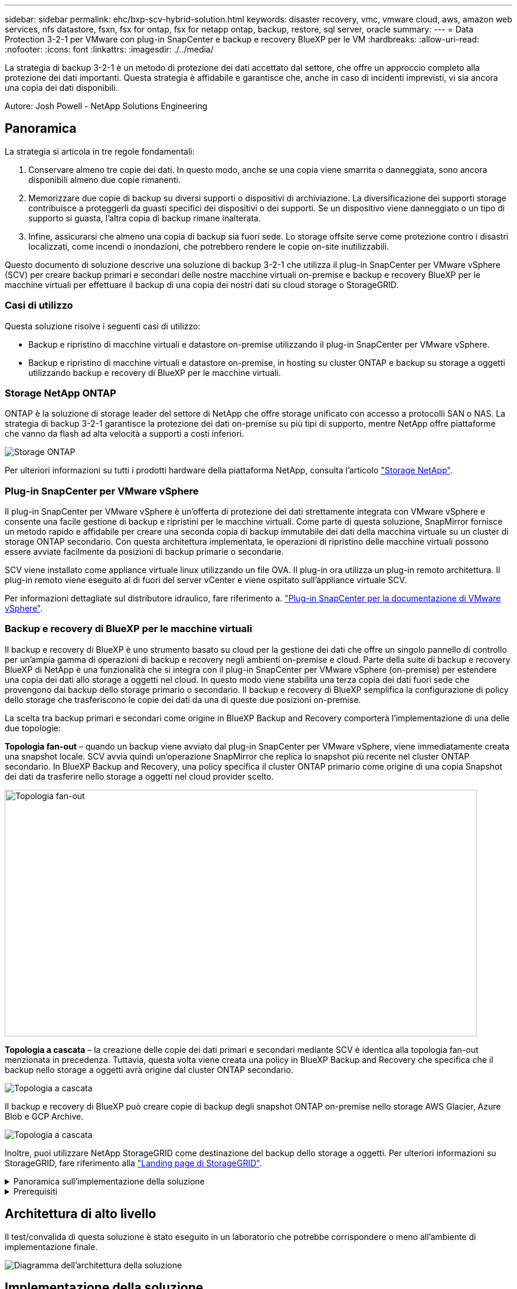 ---
sidebar: sidebar 
permalink: ehc/bxp-scv-hybrid-solution.html 
keywords: disaster recovery, vmc, vmware cloud, aws, amazon web services, nfs datastore, fsxn, fsx for ontap, fsx for netapp ontap, backup, restore, sql server, oracle 
summary:  
---
= Data Protection 3-2-1 per VMware con plug-in SnapCenter e backup e recovery BlueXP per le VM
:hardbreaks:
:allow-uri-read: 
:nofooter: 
:icons: font
:linkattrs: 
:imagesdir: ./../media/


[role="lead"]
La strategia di backup 3-2-1 è un metodo di protezione dei dati accettato dal settore, che offre un approccio completo alla protezione dei dati importanti.  Questa strategia è affidabile e garantisce che, anche in caso di incidenti imprevisti, vi sia ancora una copia dei dati disponibili.

Autore: Josh Powell - NetApp Solutions Engineering



== Panoramica

La strategia si articola in tre regole fondamentali:

. Conservare almeno tre copie dei dati. In questo modo, anche se una copia viene smarrita o danneggiata, sono ancora disponibili almeno due copie rimanenti.
. Memorizzare due copie di backup su diversi supporti o dispositivi di archiviazione. La diversificazione dei supporti storage contribuisce a proteggerli da guasti specifici dei dispositivi o dei supporti. Se un dispositivo viene danneggiato o un tipo di supporto si guasta, l'altra copia di backup rimane inalterata.
. Infine, assicurarsi che almeno una copia di backup sia fuori sede. Lo storage offsite serve come protezione contro i disastri localizzati, come incendi o inondazioni, che potrebbero rendere le copie on-site inutilizzabili.


Questo documento di soluzione descrive una soluzione di backup 3-2-1 che utilizza il plug-in SnapCenter per VMware vSphere (SCV) per creare backup primari e secondari delle nostre macchine virtuali on-premise e backup e recovery BlueXP per le macchine virtuali per effettuare il backup di una copia dei nostri dati su cloud storage o StorageGRID.



=== Casi di utilizzo

Questa soluzione risolve i seguenti casi di utilizzo:

* Backup e ripristino di macchine virtuali e datastore on-premise utilizzando il plug-in SnapCenter per VMware vSphere.
* Backup e ripristino di macchine virtuali e datastore on-premise, in hosting su cluster ONTAP e backup su storage a oggetti utilizzando backup e recovery di BlueXP per le macchine virtuali.




=== Storage NetApp ONTAP

ONTAP è la soluzione di storage leader del settore di NetApp che offre storage unificato con accesso a protocolli SAN o NAS. La strategia di backup 3-2-1 garantisce la protezione dei dati on-premise su più tipi di supporto, mentre NetApp offre piattaforme che vanno da flash ad alta velocità a supporti a costi inferiori.

image::bxp-scv-hybrid-40.png[Storage ONTAP]

Per ulteriori informazioni su tutti i prodotti hardware della piattaforma NetApp, consulta l'articolo https://www.netapp.com/data-storage/["Storage NetApp"].



=== Plug-in SnapCenter per VMware vSphere

Il plug-in SnapCenter per VMware vSphere è un'offerta di protezione dei dati strettamente integrata con VMware vSphere e consente una facile gestione di backup e ripristini per le macchine virtuali. Come parte di questa soluzione, SnapMirror fornisce un metodo rapido e affidabile per creare una seconda copia di backup immutabile dei dati della macchina virtuale su un cluster di storage ONTAP secondario. Con questa architettura implementata, le operazioni di ripristino delle macchine virtuali possono essere avviate facilmente da posizioni di backup primarie o secondarie.

SCV viene installato come appliance virtuale linux utilizzando un file OVA. Il plug-in ora utilizza un plug-in remoto
architettura. Il plug-in remoto viene eseguito al di fuori del server vCenter e viene ospitato sull'appliance virtuale SCV.

Per informazioni dettagliate sul distributore idraulico, fare riferimento a. https://docs.netapp.com/us-en/sc-plugin-vmware-vsphere/["Plug-in SnapCenter per la documentazione di VMware vSphere"].



=== Backup e recovery di BlueXP per le macchine virtuali

Il backup e recovery di BlueXP è uno strumento basato su cloud per la gestione dei dati che offre un singolo pannello di controllo per un'ampia gamma di operazioni di backup e recovery negli ambienti on-premise e cloud. Parte della suite di backup e recovery BlueXP di NetApp è una funzionalità che si integra con il plug-in SnapCenter per VMware vSphere (on-premise) per estendere una copia dei dati allo storage a oggetti nel cloud. In questo modo viene stabilita una terza copia dei dati fuori sede che provengono dai backup dello storage primario o secondario. Il backup e recovery di BlueXP semplifica la configurazione di policy dello storage che trasferiscono le copie dei dati da una di queste due posizioni on-premise.

La scelta tra backup primari e secondari come origine in BlueXP Backup and Recovery comporterà l'implementazione di una delle due topologie:

*Topologia fan-out* – quando un backup viene avviato dal plug-in SnapCenter per VMware vSphere, viene immediatamente creata una snapshot locale. SCV avvia quindi un'operazione SnapMirror che replica lo snapshot più recente nel cluster ONTAP secondario. In BlueXP Backup and Recovery, una policy specifica il cluster ONTAP primario come origine di una copia Snapshot dei dati da trasferire nello storage a oggetti nel cloud provider scelto.

image::bxp-scv-hybrid-01.png[Topologia fan-out,800,418]

*Topologia a cascata* – la creazione delle copie dei dati primari e secondari mediante SCV è identica alla topologia fan-out menzionata in precedenza. Tuttavia, questa volta viene creata una policy in BlueXP Backup and Recovery che specifica che il backup nello storage a oggetti avrà origine dal cluster ONTAP secondario.

image::bxp-scv-hybrid-02.png[Topologia a cascata]

Il backup e recovery di BlueXP può creare copie di backup degli snapshot ONTAP on-premise nello storage AWS Glacier, Azure Blob e GCP Archive.

image::bxp-scv-hybrid-03.png[Topologia a cascata]

Inoltre, puoi utilizzare NetApp StorageGRID come destinazione del backup dello storage a oggetti. Per ulteriori informazioni su StorageGRID, fare riferimento alla https://www.netapp.com/data-storage/storagegrid["Landing page di StorageGRID"].

.Panoramica sull'implementazione della soluzione
[%collapsible]
====
Questo elenco fornisce i passaggi di alto livello necessari per configurare questa soluzione ed eseguire operazioni di backup e ripristino da SCV e BlueXP - Backup e ripristino:

. Configurare la relazione SnapMirror tra i cluster ONTAP da utilizzare per le copie di dati primarie e secondarie.
. Configura il plug-in SnapCenter per VMware vSphere.
+
.. Aggiunta di sistemi storage
.. Creare policy di backup
.. Creare gruppi di risorse
.. Eseguire i primi processi di backup


. Configura backup e recovery di BlueXP per le macchine virtuali
+
.. Aggiungi ambiente di lavoro
.. Scopri le appliance SCV e vCenter
.. Creare policy di backup
.. Attivare i backup


. Ripristinare le macchine virtuali dallo storage primario e secondario utilizzando SCV.
. Ripristina le macchine virtuali dallo storage a oggetti utilizzando il backup e ripristino di BlueXP.


====
.Prerequisiti
[%collapsible]
====
Lo scopo di questa soluzione è dimostrare la protezione dei dati delle macchine virtuali in esecuzione in VMware vSphere e situate negli archivi dati NFS ospitati da NetApp ONTAP. Questa soluzione presuppone che i seguenti componenti siano configurati e pronti per l'uso:

. Cluster di storage ONTAP con datastore NFS o VMFS connessi a VMware vSphere. Sono supportati datastore NFS e VMFS. Per questa soluzione sono stati utilizzati datastore NFS.
. Cluster di storage ONTAP secondario con relazioni SnapMirror stabilite per volumi usati per datastore NFS.
. Connettore BlueXP installato per il cloud provider utilizzato per i backup dello storage a oggetti.
. Le macchine virtuali di cui eseguire il backup si trovano su datastore NFS che si trovano sul cluster di storage ONTAP primario.
. Connettività di rete tra il connettore BlueXP e le interfacce di gestione del cluster di storage ONTAP on-premise.
. Connettività di rete tra il connettore BlueXP e la macchina virtuale di un'appliance SCV on-premise e tra il connettore BlueXP e vCenter.
. Connettività di rete tra le LIF ONTAP on-premise e il servizio di storage a oggetti.
. DNS configurato per l'SVM di gestione su cluster di storage ONTAP primari e secondari. Per ulteriori informazioni, fare riferimento a. https://docs.netapp.com/us-en/ontap/networking/configure_dns_for_host-name_resolution.html#configure-an-svm-and-data-lifs-for-host-name-resolution-using-an-external-dns-server["Configurare il DNS per la risoluzione del nome host"].


====


== Architettura di alto livello

Il test/convalida di questa soluzione è stato eseguito in un laboratorio che potrebbe corrispondere o meno all'ambiente di implementazione finale.

image::bxp-scv-hybrid-04.png[Diagramma dell'architettura della soluzione]



== Implementazione della soluzione

Questa soluzione fornisce istruzioni dettagliate per l'implementazione e la convalida di una soluzione che utilizza il plug-in SnapCenter per VMware vSphere, oltre al backup e al recovery di BlueXP, per eseguire backup e recovery di macchine virtuali Windows e Linux all'interno di un cluster VMware vSphere situato in un data center on-premise. Le macchine virtuali di questo setup sono memorizzate su datastore NFS ospitati da un cluster di storage ONTAP A300. Inoltre, un cluster di storage ONTAP A300 separato funge da destinazione secondaria per i volumi replicati mediante SnapMirror. Inoltre, lo storage a oggetti ospitato su Amazon Web Services e Azure Blob è stato utilizzato come destinazione per una terza copia dei dati.

Ci occuperemo della creazione di relazioni SnapMirror per copie secondarie dei nostri backup gestiti da SCV e della configurazione dei lavori di backup nel backup e ripristino di SCV e BlueXP.

Per informazioni dettagliate sul plug-in SnapCenter per VMware vSphere, consultare la https://docs.netapp.com/us-en/sc-plugin-vmware-vsphere/["Plug-in SnapCenter per la documentazione di VMware vSphere"].

Per informazioni dettagliate sul backup e recovery di BlueXP, consulta la https://docs.netapp.com/us-en/bluexp-backup-recovery/index.html["Documentazione di backup e ripristino BlueXP"].



=== Stabilire relazioni di SnapMirror tra cluster ONTAP

Il plug-in SnapCenter per VMware vSphere utilizza la tecnologia ONTAP SnapMirror per gestire il trasporto delle copie SnapMirror e/o SnapVault secondarie in un cluster ONTAP secondario.

Le policy di backup dei distributori idraulici possono utilizzare relazioni SnapMirror o SnapVault. La differenza principale consiste nel fatto che quando si utilizza l'opzione SnapMirror, la pianificazione della conservazione configurata per i backup nella policy sarà la stessa nelle posizioni principale e secondaria. SnapVault è progettato per l'archiviazione e, quando si utilizza questa opzione, è possibile stabilire una pianificazione della conservazione separata con la relazione di SnapMirror per le copie Snapshot sul cluster di storage ONTAP secondario.

La configurazione delle relazioni di SnapMirror può essere effettuata in BlueXP, dove molti dei passaggi sono automatizzati, o può essere fatta con System Manager e l'interfaccia a riga di comando di ONTAP. Tutti questi metodi sono discussi di seguito.



==== Stabilisci relazioni di SnapMirror con BlueXP

Dalla console web BlueXP devi completare i seguenti passaggi:

.Configurazione della replica per sistemi di storage ONTAP primari e secondari
[%collapsible]
====
Iniziare accedendo alla console web BlueXP e navigando in Canvas.

. Trascinare e rilasciare il sistema di storage ONTAP di origine (primario) nel sistema di storage ONTAP di destinazione (secondario).
+
image::bxp-scv-hybrid-41.png[Sistemi di storage drag-and-drop]

. Dal menu visualizzato, selezionare *Replica*.
+
image::bxp-scv-hybrid-42.png[Selezionare la replica]

. Nella pagina *impostazione peering di destinazione*, selezionare le LIF Intercluster di destinazione da utilizzare per la connessione tra sistemi storage.
+
image::bxp-scv-hybrid-43.png[Scegli le LIF di Intercluster]

. Nella pagina *Destination Volume Name* (Nome volume di destinazione), selezionare innanzitutto il volume di origine, quindi compilare il nome del volume di destinazione e selezionare la SVM e l'aggregato di destinazione. Fare clic su *Avanti* per continuare.
+
image::bxp-scv-hybrid-44.png[Selezionare il volume di origine]

+
image::bxp-scv-hybrid-45.png[Dettagli del volume di destinazione]

. Scegliere la velocità di trasferimento massima alla quale eseguire la replica.
+
image::bxp-scv-hybrid-46.png[Velocità di trasferimento massima]

. Scegliere il criterio che determinerà il programma di conservazione per i backup secondari. Questo criterio può essere creato in anticipo (vedere il processo manuale riportato di seguito nel passaggio *Crea un criterio di conservazione snapshot*) o può essere modificato in seguito, se lo si desidera.
+
image::bxp-scv-hybrid-47.png[Selezionare la politica di conservazione]

. Infine, esaminare tutte le informazioni e fare clic sul pulsante *Go* (Vai) per avviare il processo di configurazione della replica.
+
image::bxp-scv-hybrid-48.png[Rivedi e vai]



====


==== Stabilire relazioni di SnapMirror con System Manager e la CLI di ONTAP

Tutti i passaggi necessari per stabilire le relazioni SnapMirror possono essere eseguiti con System Manager o la CLI di ONTAP. La sezione seguente fornisce informazioni dettagliate su entrambi i metodi:

.Registrare le interfacce logiche Intercluster di origine e destinazione
[%collapsible]
====
Per i cluster ONTAP di origine e di destinazione, puoi recuperare le informazioni LIF inter-cluster da System Manager o dalla CLI.

. In Gestore di sistema di ONTAP, accedere alla pagina Panoramica di rete e recuperare gli indirizzi IP di tipo: Intercluster configurati per comunicare con il VPC di AWS su cui è installato FSX.
+
image:dr-vmc-aws-image10.png[""]

. Per recuperare gli indirizzi IP di Intercluster utilizzando l'interfaccia CLI, eseguire il seguente comando:
+
....
ONTAP-Dest::> network interface show -role intercluster
....


====
.Stabilisci il peering dei cluster tra i cluster ONTAP
[%collapsible]
====
Per stabilire il peering del cluster tra i cluster ONTAP, è necessario confermare una passphrase univoca inserita nel cluster ONTAP di avvio nell'altro cluster peer.

. Impostare il peering sul cluster ONTAP di destinazione utilizzando l' `cluster peer create` comando. Quando richiesto, immettere una passphrase univoca da utilizzare in seguito nel cluster di origine per completare il processo di creazione.
+
....
ONTAP-Dest::> cluster peer create -address-family ipv4 -peer-addrs source_intercluster_1, source_intercluster_2
Enter the passphrase:
Confirm the passphrase:
....
. Nel cluster di origine, è possibile stabilire la relazione peer del cluster utilizzando Gestore di sistema di ONTAP o l'interfaccia CLI. Da Gestore di sistema di ONTAP, accedere a protezione > Panoramica e selezionare cluster peer.
+
image:dr-vmc-aws-image12.png[""]

. Nella finestra di dialogo Peer Cluster, inserire le informazioni richieste:
+
.. Immettere la passphrase utilizzata per stabilire la relazione del cluster peer nel cluster ONTAP di destinazione.
.. Selezionare `Yes` per stabilire una relazione crittografata.
.. Inserire l'indirizzo IP intercluster LIF del cluster ONTAP di destinazione.
.. Fare clic su Initiate Cluster peering (Avvia peering cluster) per completare il processo.
+
image:dr-vmc-aws-image13.png[""]



. Verificare lo stato della relazione di peer del cluster dal cluster ONTAP di destinazione con il seguente comando:
+
....
ONTAP-Dest::> cluster peer show
....


====
.Stabilire una relazione di peering SVM
[%collapsible]
====
Il passaggio successivo consiste nell'impostare una relazione SVM tra le macchine virtuali dello storage di destinazione e di origine che contengono i volumi che si trovano nelle relazioni di SnapMirror.

. Dal cluster ONTAP di destinazione, utilizza il seguente comando dall'interfaccia CLI per creare la relazione peer SVM:
+
....
ONTAP-Dest::> vserver peer create -vserver DestSVM -peer-vserver Backup -peer-cluster OnPremSourceSVM -applications snapmirror
....
. Dal cluster ONTAP di origine, accettare la relazione di peering con Gestore di sistema ONTAP o CLI.
. Da Gestore di sistema ONTAP, andare a protezione > Panoramica e selezionare le VM di storage peer in peer di macchine virtuali di storage.
+
image:dr-vmc-aws-image15.png[""]

. Nella finestra di dialogo Peer Storage VM, compilare i campi obbligatori:
+
** La VM di storage di origine
** Il cluster di destinazione
** La VM di storage di destinazione
+
image:dr-vmc-aws-image16.png[""]



. Fare clic su Peer Storage VM per completare il processo di peering SVM.


====
.Creare un criterio di conservazione delle snapshot
[%collapsible]
====
SnapCenter gestisce le pianificazioni di conservazione per i backup che esistono come copie Snapshot sul sistema di storage primario. Questo viene stabilito quando si crea un criterio in SnapCenter. SnapCenter non gestisce le policy di conservazione per i backup conservati nei sistemi di storage secondari. Questi criteri vengono gestiti separatamente attraverso un criterio SnapMirror creato nel cluster FSX secondario e associato ai volumi di destinazione che si trovano in una relazione SnapMirror con il volume di origine.

Quando si crea un criterio SnapCenter, è possibile specificare un'etichetta di criterio secondaria che viene aggiunta all'etichetta SnapMirror di ogni snapshot generato quando viene eseguito un backup SnapCenter.


NOTE: Sullo storage secondario, queste etichette vengono associate alle regole dei criteri associate al volume di destinazione allo scopo di applicare la conservazione degli snapshot.

L'esempio seguente mostra un'etichetta SnapMirror presente su tutte le snapshot generate come parte di una policy utilizzata per i backup giornalieri del database SQL Server e dei volumi di log.

image:dr-vmc-aws-image17.png[""]

Per ulteriori informazioni sulla creazione di criteri SnapCenter per un database SQL Server, vedere https://docs.netapp.com/us-en/snapcenter/protect-scsql/task_create_backup_policies_for_sql_server_databases.html["Documentazione SnapCenter"^].

È necessario innanzitutto creare un criterio SnapMirror con regole che determinano il numero di copie snapshot da conservare.

. Creare il criterio SnapMirror sul cluster FSX.
+
....
ONTAP-Dest::> snapmirror policy create -vserver DestSVM -policy PolicyName -type mirror-vault -restart always
....
. Aggiungere regole al criterio con le etichette SnapMirror che corrispondono alle etichette dei criteri secondari specificate nei criteri SnapCenter.
+
....
ONTAP-Dest::> snapmirror policy add-rule -vserver DestSVM -policy PolicyName -snapmirror-label SnapMirrorLabelName -keep #ofSnapshotsToRetain
....
+
Il seguente script fornisce un esempio di regola che è possibile aggiungere a un criterio:

+
....
ONTAP-Dest::> snapmirror policy add-rule -vserver sql_svm_dest -policy Async_SnapCenter_SQL -snapmirror-label sql-ondemand -keep 15
....
+

NOTE: Creare regole aggiuntive per ciascuna etichetta SnapMirror e il numero di snapshot da conservare (periodo di conservazione).



====
.Creare volumi di destinazione
[%collapsible]
====
Per creare un volume di destinazione su ONTAP che sarà destinatario di copie Snapshot dai volumi di origine, esegui il seguente comando sul cluster ONTAP di destinazione:

....
ONTAP-Dest::> volume create -vserver DestSVM -volume DestVolName -aggregate DestAggrName -size VolSize -type DP
....
====
.Creare le relazioni di SnapMirror tra i volumi di origine e di destinazione
[%collapsible]
====
Per creare una relazione di SnapMirror tra un volume di origine e di destinazione, esegui il seguente comando sul cluster ONTAP di destinazione:

....
ONTAP-Dest::> snapmirror create -source-path OnPremSourceSVM:OnPremSourceVol -destination-path DestSVM:DestVol -type XDP -policy PolicyName
....
====
.Inizializzare le relazioni di SnapMirror
[%collapsible]
====
Inizializzare la relazione SnapMirror. Questo processo avvia un nuovo snapshot generato dal volume di origine e lo copia nel volume di destinazione.

Per creare un volume, esegui il seguente comando sul cluster ONTAP di destinazione:

....
ONTAP-Dest::> snapmirror initialize -destination-path DestSVM:DestVol
....
====


=== Configurare il plug-in SnapCenter per VMware vSphere

Una volta installato, è possibile accedere al plug-in SnapCenter per VMware vSphere dall'interfaccia di gestione dell'appliance vCenter Server. SCV gestirà i backup degli archivi dati NFS montati sugli host ESXi e che contengono le macchine virtuali Windows e Linux.

Esaminare https://docs.netapp.com/us-en/sc-plugin-vmware-vsphere/scpivs44_protect_data_overview.html["Workflow di data Protection"] Sezione della documentazione del distributore idraulico per ulteriori informazioni sulle fasi di configurazione dei backup.

Per configurare backup di macchine virtuali e datastore, è necessario completare i seguenti passaggi dall'interfaccia del plug-in.

.Sistemi storage Discovery ONTAP
[%collapsible]
====
Scopri i cluster di storage ONTAP da utilizzare per il backup primario e secondario.

. Nel plug-in SnapCenter per VMware vSphere, accedere a *sistemi di archiviazione* nel menu a sinistra e fare clic sul pulsante *Aggiungi*.
+
image::bxp-scv-hybrid-05.png[Sistemi storage]

. Compilare le credenziali e il tipo di piattaforma per il sistema di storage ONTAP primario e fare clic su *Aggiungi*.
+
image::bxp-scv-hybrid-06.png[Aggiunta di un sistema storage]

. Ripetere questa procedura per il sistema di storage ONTAP secondario.


====
.Creare le politiche di backup dei distributori idraulici
[%collapsible]
====
I criteri specificano il periodo di conservazione, la frequenza e le opzioni di replica per i backup gestiti da SCV.

Esaminare https://docs.netapp.com/us-en/sc-plugin-vmware-vsphere/scpivs44_create_backup_policies_for_vms_and_datastores.html["Creare policy di backup per macchine virtuali e datastore"] della documentazione per ulteriori informazioni.

Per creare i criteri di backup, attenersi alla seguente procedura:

. Nel plug-in SnapCenter per VMware vSphere, accedere a *Policies* nel menu a sinistra e fare clic sul pulsante *Create*.
+
image::bxp-scv-hybrid-07.png[Policy]

. Specificare un nome per il criterio, il periodo di conservazione, la frequenza e le opzioni di replica e l'etichetta dello snapshot.
+
image::bxp-scv-hybrid-08.png[Creare policy]

+

NOTE: Quando si crea una policy nel plug-in di SnapCenter sono visualizzate le opzioni per SnapMirror e SnapVault. Scegliendo SnapMirror, il programma di conservazione specificato nella policy sarà lo stesso per gli snapshot primari e secondari. Scegliendo SnapVault, il programma di conservazione per la snapshot secondaria si baserà su una pianificazione separata implementata con la relazione di SnapMirror. Questa funzione è utile quando si desiderano periodi di conservazione più lunghi per backup secondari.

+

NOTE: Le etichette degli Snapshot sono utili per attuare policy con uno specifico periodo di conservazione per le copie SnapVault replicate nel cluster ONTAP secondario. Quando SCV viene utilizzato con il backup e ripristino di BlueXP, il campo dell'etichetta dell'istantanea deve essere vuoto oppure [underline]#match# l'etichetta specificata nel criterio di backup di BlueXP.

. Ripetere la procedura per ogni criterio richiesto. Ad esempio, separare i criteri per i backup giornalieri, settimanali e mensili.


====
.Creare gruppi di risorse
[%collapsible]
====
I gruppi di risorse contengono gli archivi dati e le macchine virtuali da includere in un processo di backup, insieme ai criteri e alla pianificazione di backup associati.

Esaminare https://docs.netapp.com/us-en/sc-plugin-vmware-vsphere/scpivs44_create_resource_groups_for_vms_and_datastores.html["Creare gruppi di risorse"] della documentazione per ulteriori informazioni.

Per creare gruppi di risorse, completare i seguenti passaggi.

. Nel plug-in SnapCenter per VMware vSphere, accedere a *gruppi di risorse* nel menu a sinistra e fare clic sul pulsante *Crea*.
+
image::bxp-scv-hybrid-09.png[Creare gruppi di risorse]

. Nella procedura guidata Crea gruppo di risorse, immettere un nome e una descrizione per il gruppo, nonché le informazioni necessarie per ricevere le notifiche. Fare clic su *Avanti*
. Nella pagina successiva selezionare i datastore e le macchine virtuali che si desidera includere nel processo di backup, quindi fare clic su *Avanti*.
+
image::bxp-scv-hybrid-10.png[Selezionare datastore e macchine virtuali]

+

NOTE: Hai la possibilità di selezionare macchine virtuali specifiche o interi datastore. Indipendentemente dal tipo di scelta effettuata, viene eseguito il backup dell'intero volume (e datastore) poiché il backup è il risultato di una snapshot del volume sottostante. Nella maggior parte dei casi, è più semplice scegliere l'intero datastore. Tuttavia, se si desidera limitare l'elenco delle VM disponibili durante il ripristino, è possibile scegliere solo un sottoinsieme di VM per il backup.

. Scegli le opzioni per l'estensione dei datastore per le macchine virtuali con VMDK che risiedono in più datastore e fai clic su *Avanti*.
+
image::bxp-scv-hybrid-11.png[Compresi i datastore]

+

NOTE: Il backup e recovery di BlueXP non supporta al momento il backup di macchine virtuali con VMDK che coprono più datastore.

. Nella pagina successiva, selezionare i criteri da associare al gruppo di risorse e fare clic su *Avanti*.
+
image::bxp-scv-hybrid-12.png[Criterio gruppo di risorse]

+

NOTE: Quando si esegue il backup di snapshot gestite da SCV su storage a oggetti utilizzando il backup e ripristino di BlueXP, ogni gruppo di risorse può essere associato solo a una singola policy.

. Selezionare una pianificazione che determinerà a quale ora verranno eseguiti i backup. Fare clic su *Avanti*.
+
image::bxp-scv-hybrid-13.png[Criterio gruppo di risorse]

. Infine, esaminare la pagina di riepilogo e poi *fine* per completare la creazione del gruppo di risorse.


====
.Eseguire un processo di backup
[%collapsible]
====
In questa fase finale, eseguire un lavoro di backup e monitorarne l'avanzamento. Almeno un processo di backup deve essere completato correttamente in SCV prima di poter rilevare le risorse dal backup e ripristino di BlueXP.

. Nel plug-in SnapCenter per VMware vSphere, accedere a *gruppi di risorse* nel menu a sinistra.
. Per avviare un processo di backup, selezionare il gruppo di risorse desiderato e fare clic sul pulsante *Esegui ora*.
+
image::bxp-scv-hybrid-14.png[Eseguire un processo di backup]

. Per monitorare il processo di backup, accedere a *Dashboard* nel menu a sinistra. In *attività processo recenti* fare clic sul numero ID processo per monitorare l'avanzamento del processo.
+
image::bxp-scv-hybrid-15.png[Monitorare l'avanzamento del processo]



====


=== Configura i backup sullo storage a oggetti nel backup e recovery di BlueXP

Per consentire a BlueXP di gestire l'infrastruttura dati in modo efficace, richiede la previa installazione di un connettore. Il connettore esegue le azioni necessarie per rilevare le risorse e gestire le operazioni sui dati.

Per ulteriori informazioni sul connettore BlueXP, fare riferimento a. https://docs.netapp.com/us-en/bluexp-setup-admin/concept-connectors.html["Scopri di più sui connettori"] Nella documentazione BlueXP.

Una volta installato il connettore per il cloud provider utilizzato, una rappresentazione grafica dell'archivio oggetti sarà visibile da Canvas.

Per configurare il backup e ripristino BlueXP sui dati di backup gestiti da SCV on-premise, attenersi alla seguente procedura:

.Aggiungere ambienti di lavoro al Canvas
[%collapsible]
====
Il primo passo è aggiungere i sistemi storage ONTAP on-premise ad BlueXP

. Da Canvas selezionare *Aggiungi ambiente di lavoro* per iniziare.
+
image::bxp-scv-hybrid-16.png[Aggiungi ambiente di lavoro]

. Selezionare *on-Premises* (locale) dalla scelta delle località, quindi fare clic sul pulsante *Discover* (rileva).
+
image::bxp-scv-hybrid-17.png[Scegli on-premise]

. Compilare le credenziali per il sistema di archiviazione ONTAP e fare clic sul pulsante *Scopri* per aggiungere l'ambiente di lavoro.
+
image::bxp-scv-hybrid-18.png[Aggiungere le credenziali del sistema storage]



====
.Scopri SCV appliance e vCenter on-premise
[%collapsible]
====
Per rilevare il datastore on-premise e le risorse delle macchine virtuali, Aggiungi le informazioni per il broker di dati SCV e le credenziali per l'appliance di gestione vCenter.

. Dal menu a sinistra di BlueXP, selezionare *protezione > Backup e ripristino > macchine virtuali*
+
image::bxp-scv-hybrid-19.png[Selezionare le macchine virtuali]

. Dalla schermata principale macchine virtuali, accedere al menu a discesa *Impostazioni* e selezionare *Plug-in SnapCenter per VMware vSphere*.
+
image::bxp-scv-hybrid-20.png[Menu a discesa impostazione]

. Fare clic sul pulsante *Registra*, quindi immettere l'indirizzo IP e il numero di porta per l'appliance plug-in SnapCenter e il nome utente e la password per l'appliance di gestione vCenter. Fare clic sul pulsante *Registra* per avviare il processo di ricerca.
+
image::bxp-scv-hybrid-21.png[Immettere le informazioni SCV e vCenter]

. È possibile monitorare l'avanzamento dei lavori dalla scheda monitoraggio processi.
+
image::bxp-scv-hybrid-22.png[Visualizzare l'avanzamento del processo]

. Una volta completato il rilevamento, sarà possibile visualizzare i datastore e le macchine virtuali in tutti gli apparecchi SCV rilevati.
 +
Immagine::bxp-scv-Hybrid-23.png[Visualizza risorse disponibili]


====
.Crea policy di backup BlueXP
[%collapsible]
====
Nel backup e recovery di BlueXP per le macchine virtuali, crea policy per specificare il periodo di conservazione, l'origine di backup e la policy di archiviazione.

Per ulteriori informazioni sulla creazione dei criteri, consultare https://docs.netapp.com/us-en/bluexp-backup-recovery/task-create-policies-vms.html["Creare una policy per il backup dei datastore"].

. Dalla pagina principale di backup e ripristino di BlueXP per le macchine virtuali, accedere al menu a discesa *Impostazioni* e selezionare *Criteri*.
+
image::bxp-scv-hybrid-24.png[Selezionare le macchine virtuali]

. Fare clic su *Crea criterio* per accedere alla finestra *Crea criterio per il backup ibrido*.
+
.. Aggiungere un nome per il criterio
.. Selezionare il periodo di conservazione desiderato
.. Seleziona se i backup devono provenire dal sistema di storage ONTAP on-premise primario o secondario
.. In alternativa, è possibile specificare, dopo il periodo di tempo, il tiering dei backup nello storage di archivio, ottenendo ulteriori risparmi sui costi.
+
image::bxp-scv-hybrid-25.png[Creare un criterio di backup]

+

NOTE: L'etichetta SnapMirror immessa qui viene utilizzata per identificare i backup da applicare anche la policy. Il nome dell'etichetta deve corrispondere al nome dell'etichetta nella politica SCV in loco corrispondente.



. Fare clic su *Crea* per completare la creazione del criterio.


====
.Effettuare il backup dei datastore su Amazon Web Services
[%collapsible]
====
L'ultima fase consiste nell'attivare la data Protection per i singoli datastore e le macchine virtuali. Segue una descrizione della modalità di attivazione dei backup in AWS.

Per ulteriori informazioni, fare riferimento a. https://docs.netapp.com/us-en/bluexp-backup-recovery/task-backup-vm-data-to-aws.html["Eseguire il backup dei datastore su Amazon Web Services"].

. Dalla pagina principale di backup e recovery di BlueXP per le macchine virtuali, accedi al menu a discesa delle impostazioni per il datastore da sottoporre a backup e seleziona *attiva backup*.
+
image::bxp-scv-hybrid-26.png[Attivare il backup]

. Assegnare il criterio da utilizzare per l'operazione di protezione dei dati e fare clic su *Avanti*.
+
image::bxp-scv-hybrid-27.png[Assegnare la policy]

. Nella pagina *Aggiungi ambienti di lavoro*, il datastore e l'ambiente di lavoro con un segno di spunta dovrebbero apparire se l'ambiente di lavoro è stato precedentemente rilevato. Se l'ambiente di lavoro non è stato rilevato in precedenza, è possibile aggiungerlo qui. Fare clic su *Avanti* per continuare.
+
image::bxp-scv-hybrid-28.png[Aggiungere ambienti di lavoro]

. Nella pagina *Select Provider* (Seleziona fornitore), fare clic su AWS, quindi sul pulsante *Next* (Avanti) per continuare.
+
image::bxp-scv-hybrid-29.png[Selezione del cloud provider]

. Compila le informazioni sulle credenziali specifiche del provider per AWS, inclusi la chiave di accesso AWS e la chiave segreta, la regione e il Tier di archivio da utilizzare. Inoltre, seleziona lo spazio IP ONTAP per il sistema storage ONTAP on-premise. Fare clic su *Avanti*.
+
image::bxp-scv-hybrid-30.png[Fornire le credenziali cloud]

. Infine, esaminare i dettagli del processo di backup e fare clic sul pulsante *attiva backup* per avviare la protezione dei dati del datastore.
+
image::bxp-scv-hybrid-31.png[Rivedere e attivare]

+

NOTE: A questo punto il trasferimento dei dati potrebbe non iniziare immediatamente. Il backup e recovery di BlueXP analizza ogni ora le snapshot in sospeso e le trasferisce nello storage a oggetti.



====


=== Ripristino delle macchine virtuali in caso di perdita di dati

Garantire la protezione dei dati è solo un aspetto della protezione dati completa. Un aspetto altrettanto cruciale è la possibilità di ripristinare tempestivamente i dati da qualsiasi posizione in caso di perdita di dati o attacco ransomware. Questa funzionalità è fondamentale per mantenere operative di business perfette e soddisfare i recovery point objective.

NetApp offre una strategia 3-2-1 altamente adattabile, che offre un controllo customizzato sulle pianificazioni della conservazione nelle posizioni di storage primario, secondario e a oggetti. Questa strategia offre la flessibilità necessaria per personalizzare gli approcci di protezione dei dati in base a esigenze specifiche.

Questa sezione offre una panoramica del processo di ripristino dei dati dal plug-in SnapCenter per VMware vSphere e da backup e recovery BlueXP per le macchine virtuali.



==== Ripristino di macchine virtuali dal plug-in SnapCenter per VMware vSphere

Per questa soluzione, le macchine virtuali sono state ripristinate in posizioni originali e alternative. Non tutti gli aspetti delle capacità di ripristino dei dati dei distributori idraulici saranno trattati in questa soluzione. Per informazioni dettagliate su tutto ciò che il distributore idraulico ha da offrire, fare riferimento alla https://docs.netapp.com/us-en/sc-plugin-vmware-vsphere/scpivs44_restore_vms_from_backups.html["Ripristinare le macchine virtuali dai backup"] nella documentazione del prodotto.

.Ripristinare le macchine virtuali dal distributore idraulico
[%collapsible]
====
Completare i seguenti passaggi per ripristinare un ripristino di una macchina virtuale dallo storage primario o secondario.

. Dal client vCenter, accedere a *inventario > archiviazione* e fare clic sul datastore che contiene le macchine virtuali che si desidera ripristinare.
. Dalla scheda *Configure* fare clic su *backups* per accedere all'elenco dei backup disponibili.
+
image::bxp-scv-hybrid-32.png[Consente di accedere all'elenco dei backup]

. Fare clic su un backup per accedere all'elenco delle VM, quindi selezionare una VM da ripristinare. Fare clic su *Ripristina*.
+
image::bxp-scv-hybrid-33.png[Selezionare VM da ripristinare]

. Dalla procedura guidata di ripristino, selezionare per ripristinare l'intera macchina virtuale o un VMDK specifico. Seleziona per eseguire l'installazione nella posizione originale o in una posizione alternativa, fornisci il nome della macchina virtuale dopo il ripristino e il datastore di destinazione. Fare clic su *Avanti*.
+
image::bxp-scv-hybrid-34.png[Fornire i dettagli del ripristino]

. Scegli di eseguire il backup dalla posizione dello storage primario o secondario.
+
image::bxp-scv-hybrid-35.png[Scegliere primario o secondario]

. Infine, esaminare un riepilogo del processo di backup e fare clic su fine per avviare il processo di ripristino.


====


==== Ripristino di macchine virtuali dal backup e recovery di BlueXP per le macchine virtuali

Il backup e recovery di BlueXP per le macchine virtuali consente di ripristinare le macchine virtuali nella loro posizione originale. È possibile accedere alle funzioni di ripristino dalla console web BlueXP.

Per ulteriori informazioni, fare riferimento a. https://docs.netapp.com/us-en/bluexp-backup-recovery/task-restore-vm-data.html["Ripristinare i dati delle macchine virtuali dal cloud"].

.Ripristina le macchine virtuali dal backup e recovery di BlueXP
[%collapsible]
====
Per ripristinare una macchina virtuale dal backup e recovery di BlueXP, completa i seguenti passaggi.

. Accedere a *protezione > Backup e ripristino > macchine virtuali* e fare clic su macchine virtuali per visualizzare l'elenco delle macchine virtuali disponibili per il ripristino.
+
image::bxp-scv-hybrid-36.png[Consente di accedere all'elenco delle VM]

. Accedere al menu a discesa delle impostazioni per la VM da ripristinare e selezionare
+
image::bxp-scv-hybrid-37.png[Selezionare Ripristina da impostazioni]

. Selezionare il backup da cui eseguire il ripristino e fare clic su *Avanti*.
+
image::bxp-scv-hybrid-38.png[Selezionare backup]

. Esaminare un riepilogo del processo di backup e fare clic su *Ripristina* per avviare il processo di ripristino.
. Monitorare l'avanzamento del processo di ripristino dalla scheda *monitoraggio processo*.
+
image::bxp-scv-hybrid-39.png[Verificare il ripristino dalla scheda monitoraggio processi]



====


== Conclusione

La strategia di backup 3-2-1, se implementata con il plug-in SnapCenter per backup e recovery di VMware vSphere e BlueXP per le macchine virtuali, offre una soluzione solida, affidabile e conveniente per la protezione dei dati. Questa strategia non solo garantisce ridondanza e accessibilità dei dati, ma offre anche la flessibilità di ripristinare i dati da qualsiasi posizione e da sistemi storage ONTAP on-premise e dallo storage a oggetti basato sul cloud.

Il caso di utilizzo presentato in questa documentazione si concentra sulle tecnologie comprovate di data Protection che evidenziano l'integrazione tra NetApp, VMware e i cloud provider leader. Il plug-in SnapCenter per VMware vSphere offre un'integrazione perfetta con VMware vSphere, consentendo una gestione efficiente e centralizzata delle operazioni di protezione dei dati. Questa integrazione semplifica i processi di backup e recovery per le macchine virtuali, consentendo operazioni di pianificazione, monitoraggio e ripristino flessibili all'interno dell'ecosistema VMware. Il backup e recovery di BlueXP per le macchine virtuali fornisce quello (1) in 3-2-1, fornendo backup sicuri e a corto di aria dei dati delle macchine virtuali sullo storage a oggetti basato sul cloud. L'interfaccia intuitiva e il flusso di lavoro logico offrono una piattaforma sicura per l'archiviazione a lungo termine dei dati critici.



== Ulteriori informazioni

Per ulteriori informazioni sulle tecnologie presentate in questa soluzione, fare riferimento alle seguenti informazioni aggiuntive.

* https://docs.netapp.com/us-en/sc-plugin-vmware-vsphere/["Plug-in SnapCenter per la documentazione di VMware vSphere"]
* https://docs.netapp.com/us-en/bluexp-family/["Documentazione BlueXP"]


